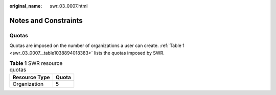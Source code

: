 :original_name: swr_03_0007.html

.. _swr_03_0007:

Notes and Constraints
=====================

Quotas
------

Quotas are imposed on the number of organizations a user can create. :ref:`Table 1 <swr_03_0007__table1038894018383>` lists the quotas imposed by SWR.

.. _swr_03_0007__table1038894018383:

.. table:: **Table 1** SWR resource quotas

   ============= =====
   Resource Type Quota
   ============= =====
   Organization  5
   ============= =====
